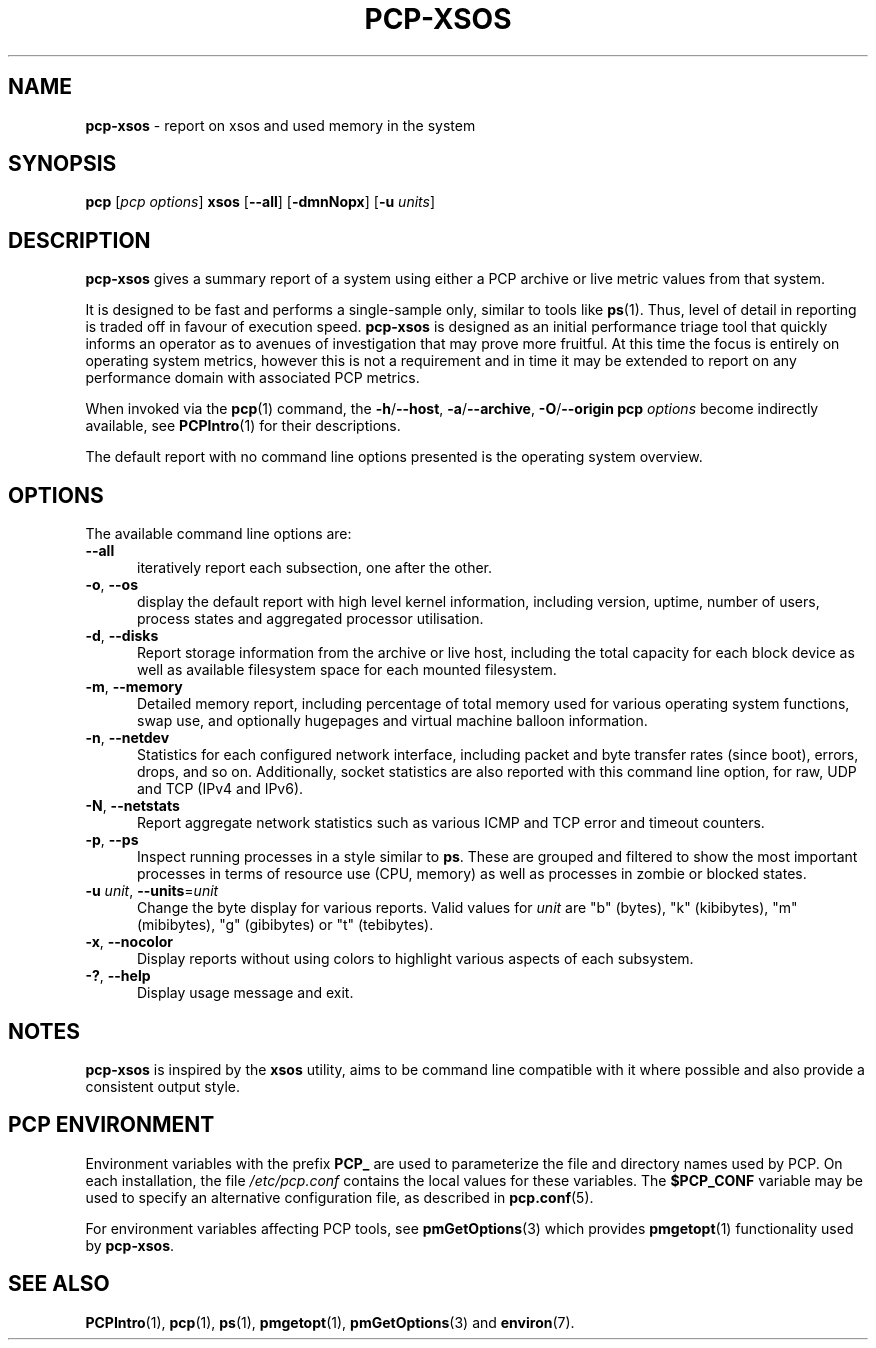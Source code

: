 '\"macro stdmacro
.\"
.\" Copyright (c) 2024 Red Hat.
.\"
.\" This program is free software; you can redistribute it and/or modify it
.\" under the terms of the GNU General Public License as published by the
.\" Free Software Foundation; either version 2 of the License, or (at your
.\" option) any later version.
.\"
.\" This program is distributed in the hope that it will be useful, but
.\" WITHOUT ANY WARRANTY; without even the implied warranty of MERCHANTABILITY
.\" or FITNESS FOR A PARTICULAR PURPOSE.  See the GNU General Public License
.\" for more details.
.\"
.\"
.TH PCP-XSOS 1 "PCP" "Performance Co-Pilot"
.SH NAME
\f3pcp-xsos\f1 \- report on xsos and used memory in the system
.SH SYNOPSIS
\f3pcp\f1
[\f2pcp\ options\f1]
\f3xsos\f1
[\f3\-\-all\f1]
[\f3\-dmnNopx\f1]
[\f3\-u\f1 \f2units\f1]
.SH DESCRIPTION
.B pcp-xsos
gives a summary report of a system using either a PCP archive
or live metric values from that system.
.PP
It is designed to be fast and performs a single-sample only,
similar to tools like
.BR ps (1).
Thus, level of detail in reporting is traded off in favour of
execution speed.
.B pcp-xsos
is designed as an initial performance triage tool that
quickly informs an operator as to avenues of investigation
that may prove more fruitful.
At this time the focus is entirely on operating system metrics,
however this is not a requirement and in time it may be extended
to report on any performance domain with associated PCP metrics.
.PP
When invoked via the
.BR pcp (1)
command, the
.BR \-h /\c
.BR \-\-host ,
.BR \-a /\c
.BR \-\-archive ,
.BR \-O /\c
.BR \-\-origin
.B pcp
.I options
become indirectly available, see
.BR PCPIntro (1)
for their descriptions.
.PP
The default report with no command line options presented is
the operating system overview.
.SH OPTIONS
The available command line options are:
.TP 5
\fB\-\-all\fP
iteratively report each subsection, one after the other.
.TP
\fB\-o\fP, \fB\-\-os\fP
display the default report with high level kernel information,
including version, uptime, number of users, process states and
aggregated processor utilisation.
.TP
\fB\-d\fP, \fB\-\-disks\fP
Report storage information from the archive or live host,
including the total capacity for each block device as well
as available filesystem space for each mounted filesystem.
.TP
\fB\-m\fP, \fB\-\-memory\fP
Detailed memory report, including percentage of total memory
used for various operating system functions, swap use, and
optionally hugepages and virtual machine balloon information.
.TP
\fB\-n\fP, \fB\-\-netdev\fP
Statistics for each configured network interface, including
packet and byte transfer rates (since boot), errors, drops,
and so on.
Additionally, socket statistics are also reported with this
command line option, for raw, UDP and TCP (IPv4 and IPv6).
.TP
\fB\-N\fP, \fB\-\-netstats\fP
Report aggregate network statistics such as various ICMP and
TCP error and timeout counters.
.TP
\fB\-p\fP, \fB\-\-ps\fP
Inspect running processes in a style similar to
.BR ps .
These are grouped and filtered to show the most important
processes in terms of resource use (CPU, memory) as well as
processes in zombie or blocked states.
.TP
\fB\-u\fR \fIunit\fP, \fB\-\-units\fR=\fIunit\fR
Change the byte display for various reports.
Valid values for
.I unit
are "b" (bytes), "k" (kibibytes), "m" (mibibytes), "g"
(gibibytes) or "t" (tebibytes).
.TP
\fB\-x\fP, \fB\-\-nocolor\fP
Display reports without using colors to highlight various
aspects of each subsystem.
.TP
\fB\-?\fR, \fB\-\-help\fR
Display usage message and exit.
.SH NOTES
.B pcp-xsos
is inspired by the
.BR xsos
utility, aims to be command line compatible with it where possible
and also provide a consistent output style.
.SH PCP ENVIRONMENT
Environment variables with the prefix \fBPCP_\fP are used to parameterize
the file and directory names used by PCP.
On each installation, the
file \fI/etc/pcp.conf\fP contains the local values for these variables.
The \fB$PCP_CONF\fP variable may be used to specify an alternative
configuration file, as described in \fBpcp.conf\fP(5).
.PP
For environment variables affecting PCP tools, see \fBpmGetOptions\fP(3)
which provides \fBpmgetopt\fP(1) functionality used by \fBpcp-xsos\fP.
.B.
.SH SEE ALSO
.BR PCPIntro (1),
.BR pcp (1),
.BR ps (1),
.BR pmgetopt (1),
.BR pmGetOptions (3)
and
.BR environ (7).

.\" control lines for scripts/man-spell
